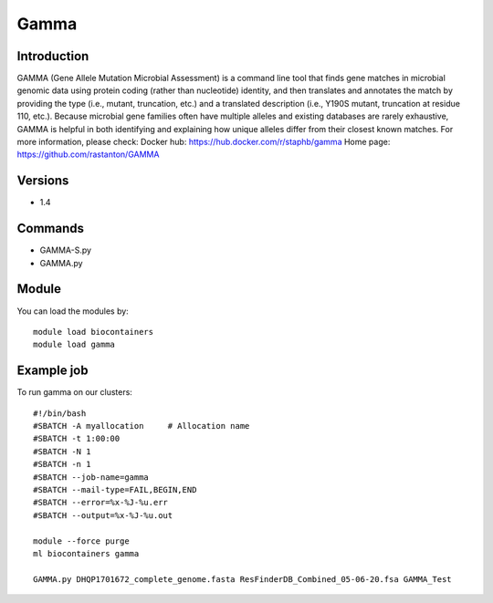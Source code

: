 .. _backbone-label:

Gamma
==============================

Introduction
~~~~~~~~
GAMMA (Gene Allele Mutation Microbial Assessment) is a command line tool that finds gene matches in microbial genomic data using protein coding (rather than nucleotide) identity, and then translates and annotates the match by providing the type (i.e., mutant, truncation, etc.) and a translated description (i.e., Y190S mutant, truncation at residue 110, etc.). Because microbial gene families often have multiple alleles and existing databases are rarely exhaustive, GAMMA is helpful in both identifying and explaining how unique alleles differ from their closest known matches.
For more information, please check:
Docker hub: https://hub.docker.com/r/staphb/gamma 
Home page: https://github.com/rastanton/GAMMA

Versions
~~~~~~~~
- 1.4

Commands
~~~~~~~
- GAMMA-S.py
- GAMMA.py

Module
~~~~~~~~
You can load the modules by::

    module load biocontainers
    module load gamma

Example job
~~~~~
To run gamma on our clusters::

    #!/bin/bash
    #SBATCH -A myallocation     # Allocation name
    #SBATCH -t 1:00:00
    #SBATCH -N 1
    #SBATCH -n 1
    #SBATCH --job-name=gamma
    #SBATCH --mail-type=FAIL,BEGIN,END
    #SBATCH --error=%x-%J-%u.err
    #SBATCH --output=%x-%J-%u.out

    module --force purge
    ml biocontainers gamma

    GAMMA.py DHQP1701672_complete_genome.fasta ResFinderDB_Combined_05-06-20.fsa GAMMA_Test
